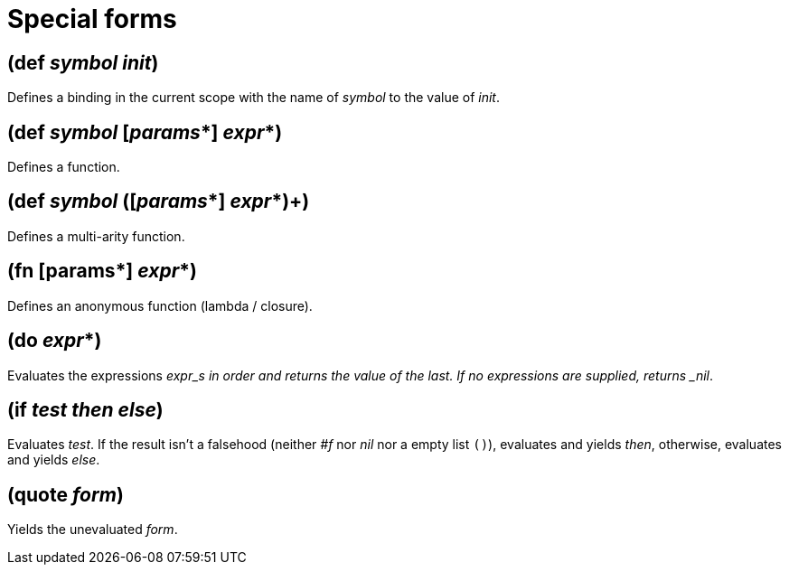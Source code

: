 = Special forms

== (def _symbol_ _init_)

Defines a binding in the current scope with the name of _symbol_ to the value of _init_.

== (def _symbol_ [_params_*] _expr_*)

Defines a function.

== (def _symbol_ ([_params_*] _expr_*)+)

Defines a multi-arity function.

== (fn [params*] _expr_*)

Defines an anonymous function (lambda / closure).

== (do _expr_*)

Evaluates the expressions _expr_s in order and returns the value of the last. If no expressions
are supplied, returns _nil_.

== (if _test_ _then_ _else_)

Evaluates _test_. If the result isn't a falsehood (neither _#f_ nor _nil_ nor a empty list `()`),
evaluates and yields _then_, otherwise, evaluates and yields _else_.

== (quote _form_)

Yields the unevaluated _form_.
